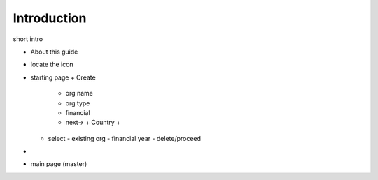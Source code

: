 Introduction
=============

short intro

- About this guide
- locate the icon
- starting page
  + Create
    - org name
    - org type
    - financial 
    - next->  
      + Country
      +      
  + select 
    - existing org
    - financial year
    - delete/proceed   

- 


- main page (master)
